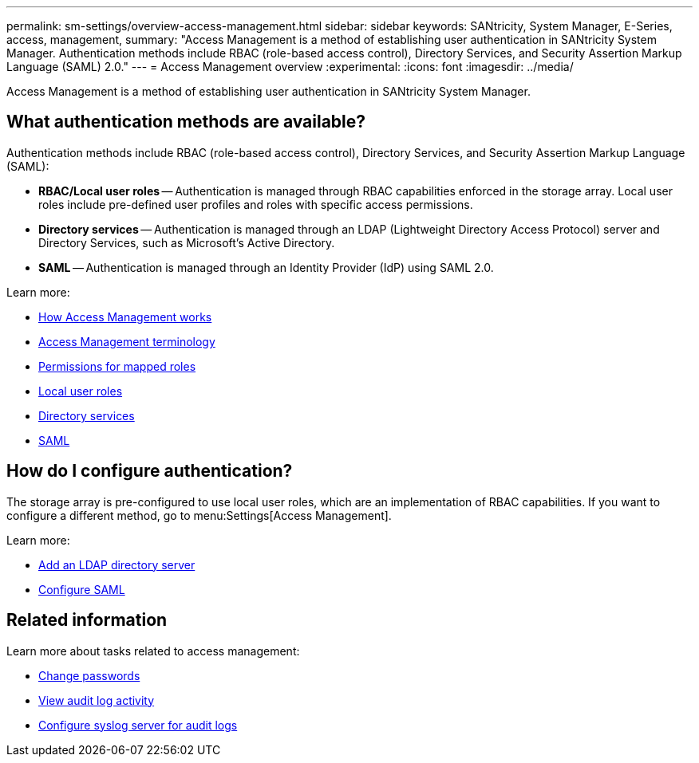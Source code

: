 ---
permalink: sm-settings/overview-access-management.html
sidebar: sidebar
keywords: SANtricity, System Manager, E-Series, access, management,
summary: "Access Management is a method of establishing user authentication in SANtricity System Manager. Authentication methods include RBAC (role-based access control), Directory Services, and Security Assertion Markup Language (SAML) 2.0."
---
= Access Management overview
:experimental:
:icons: font
:imagesdir: ../media/

[.lead]
Access Management is a method of establishing user authentication in SANtricity System Manager.

== What authentication methods are available?

Authentication methods include RBAC (role-based access control), Directory Services, and Security Assertion Markup Language (SAML):

 * *RBAC/Local user roles* -- Authentication is managed through RBAC capabilities enforced in the storage array. Local user roles include pre-defined user profiles and roles with specific access permissions.
 * *Directory services* -- Authentication is managed through an LDAP (Lightweight Directory Access Protocol) server and Directory Services, such as Microsoft's Active Directory.
 * *SAML* -- Authentication is managed through an Identity Provider (IdP) using SAML 2.0.

Learn more:

 * link:how-access-management-works.html[How Access Management works]
 * link:access-management-terminology.html[Access Management terminology]
 * link:permissions-for-mapped-roles.html[Permissions for mapped roles]
 * link:access-management-with-local-user-roles.html[Local user roles]
 * link:access-management-with-directory-services.html[Directory services]
 * link:access-management-with-saml.html[SAML]


== How do I configure authentication?

The storage array is pre-configured to use local user roles, which are an implementation of RBAC capabilities. If you want to configure a different method, go to menu:Settings[Access Management].

Learn more:


* link:add-directory-server.html[Add an LDAP directory server]
* link:configure-saml.html[Configure SAML]

== Related information

Learn more about tasks related to access management:

* link:change-passwords.html[Change passwords]
* link:view-audit-log-activity.html[View audit log activity]
* link:configure-syslog-server-for-audit-logs.html[Configure syslog server for audit logs]

